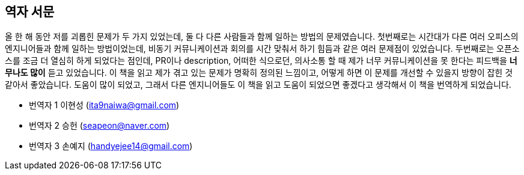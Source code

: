 [role="foreword_ko"]
== 역자 서문

올 한 해 동안 저를 괴롭힌 문제가 두 가지 있었는데, 둘 다 다른 사람들과 함께 일하는 방법의 문제였습니다.
첫번째로는 시간대가 다른 여러 오피스의 엔지니어들과 함께 일하는 방법이었는데, 비동기 커뮤니케이션과 회의를 시간 맞춰서 하기 힘듬과 같은 여러 문제점이 있었습니다.
두번째로는 오픈소스를 조금 더 열심히 하게 되었다는 점인데, PR이나 description, 어떠한 식으로던, 의사소통 할 때 제가 너무 커뮤니케이션을 못 한다는 피드백을 **너무나도 많이** 듣고 있었습니다.
이 책을 읽고 제가 겪고 있는 문제가 명확히 정의된 느낌이고, 어떻게 하면 이 문제를 개선할 수 있을지 방향이 잡힌 것 같아서 좋았습니다.
도움이 많이 되었고, 그래서 다른 엔지니어들도 이 책을 읽고 도움이 되었으면 좋겠다고 생각해서 이 책을 번역하게 되었습니다.


- 번역자 1 이현성 (ita9naiwa@gmail.com)
- 번역자 2 승헌 (seapeon@naver.com)
- 번역자 3 손예지 (handyejee14@gmail.com)


